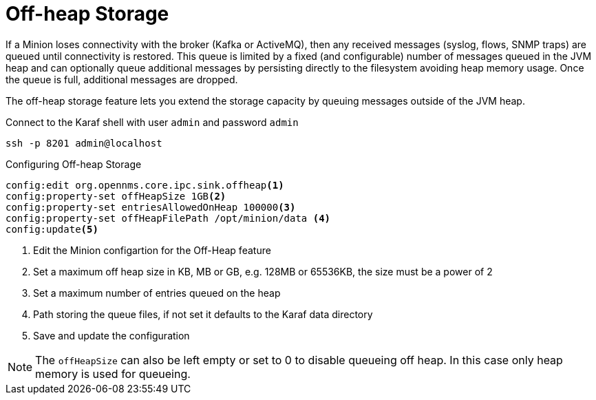 = Off-heap Storage

If a Minion loses connectivity with the broker (Kafka or ActiveMQ), then any received messages (syslog, flows, SNMP traps) are queued until connectivity is restored.
This queue is limited by a fixed (and configurable) number of messages queued in the JVM heap and can optionally queue additional messages by persisting directly to the filesystem avoiding heap memory usage. 
Once the queue is full, additional messages are dropped.

The off-heap storage feature lets you extend the storage capacity by queuing messages outside of the JVM heap.

.Connect to the Karaf shell with user `admin` and password `admin`
[source, console]
----
ssh -p 8201 admin@localhost
----

.Configuring Off-heap Storage 
[source, karaf]
----
config:edit org.opennms.core.ipc.sink.offheap<1>
config:property-set offHeapSize 1GB<2>
config:property-set entriesAllowedOnHeap 100000<3>
config:property-set offHeapFilePath /opt/minion/data <4>
config:update<5>
----
<1> Edit the Minion configartion for the Off-Heap feature
<2> Set a maximum off heap size in KB, MB or GB, e.g. 128MB or 65536KB, the size must be a power of 2
<3> Set a maximum number of entries queued on the heap
<4> Path storing the queue files, if not set it defaults to the Karaf data directory
<5> Save and update the configuration

NOTE: The `offHeapSize` can also be left empty or set to 0 to disable queueing off heap.
      In this case only heap memory is used for queueing.
